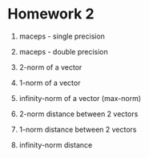* Homework 2
1. maceps - single precision

2. maceps - double precision

3. 2-norm of a vector

4. 1-norm of a vector

5. infinity-norm of a vector (max-norm)

6. 2-norm distance between 2 vectors

7. 1-norm distance between 2 vectors

8. infinity-norm distance
